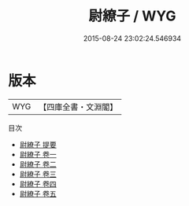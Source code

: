 #+TITLE: 尉繚子 / WYG
#+DATE: 2015-08-24 23:02:24.546934
* 版本
 |       WYG|【四庫全書・文淵閣】|
目次
 - [[file:KR3b0006_000.txt::000-1a][尉繚子 提要]]
 - [[file:KR3b0006_001.txt::001-1a][尉繚子 卷一]]
 - [[file:KR3b0006_002.txt::002-1a][尉繚子 卷二]]
 - [[file:KR3b0006_003.txt::003-1a][尉繚子 卷三]]
 - [[file:KR3b0006_004.txt::004-1a][尉繚子 卷四]]
 - [[file:KR3b0006_005.txt::005-1a][尉繚子 卷五]]

